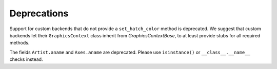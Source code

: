 Deprecations
------------

Support for custom backends that do not provide a ``set_hatch_color`` method is
deprecated.  We suggest that custom backends let their ``GraphicsContext``
class inherit from `GraphicsContextBase`, to at least provide stubs for all
required methods.

The fields ``Artist.aname`` and ``Axes.aname`` are deprecated. Please use
``isinstance()`` or ``__class__.__name__`` checks instead.